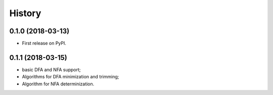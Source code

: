 =======
History
=======

0.1.0 (2018-03-13)
------------------

* First release on PyPI.

0.1.1 (2018-03-15)
------------------

* basic DFA and NFA support;
* Algorithms for DFA minimization and trimming;
* Algorithm for NFA determinization.
